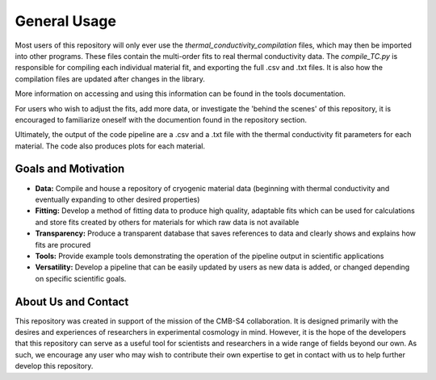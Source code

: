 General Usage
=============

Most users of this repository will only ever use the *thermal_conductivity_compilation* files, which may then be imported into other programs. These files contain the multi-order fits to real thermal conductivity data. The *compile_TC.py* is responsible for compiling each individual material fit, and exporting the full .csv and .txt files. It is also how the compilation files are updated after changes in the library.

More information on accessing and using this information can be found in the tools documentation.

For users who wish to adjust the fits, add more data, or investigate the 'behind the scenes' of this repository, it is encouraged to familiarize oneself with the documention found in the repository section. 

Ultimately, the output of the code pipeline are a .csv and a .txt file with the thermal conductivity fit parameters for each material. The code also produces plots for each material. 

Goals and Motivation
````````````````````
- **Data:** Compile and house a repository of cryogenic material data (beginning with thermal conductivity and eventually expanding to other desired properties)
- **Fitting:** Develop a method of fitting data to produce high quality, adaptable fits which can be used for calculations and store fits created by others for materials for which raw data is not available
- **Transparency:** Produce a transparent database that saves references to data and clearly shows and explains how fits are procured
- **Tools:** Provide example tools demonstrating the operation of the pipeline output in scientific applications
- **Versatility:** Develop a pipeline that can be easily updated by users as new data is added, or changed depending on specific scientific goals.



About Us and Contact
````````

This repository was created in support of the mission of the CMB-S4 collaboration. It is designed primarily with the desires and experiences of researchers in experimental cosmology in mind. However, it is the hope of the developers that this repository can serve as a useful tool for scientists and researchers in a wide range of fields beyond our own. As such, we encourage any user who may wish to contribute their own expertise to get in contact with us to help further develop this repository. 